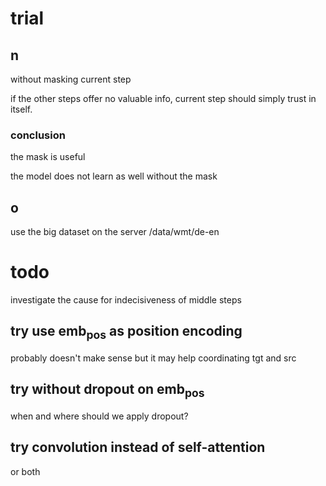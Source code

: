 * trial

** n

without masking current step

if the other steps offer no valuable info,
current step should simply trust in itself.

*** conclusion

the mask is useful

the model does not learn as well without the mask

** o

use the big dataset on the server /data/wmt/de-en

* todo

investigate the cause for indecisiveness of middle steps

** try use emb_pos as position encoding

probably doesn't make sense
but it may help coordinating tgt and src

** try without dropout on emb_pos

when and where should we apply dropout?

** try convolution instead of self-attention

or both
